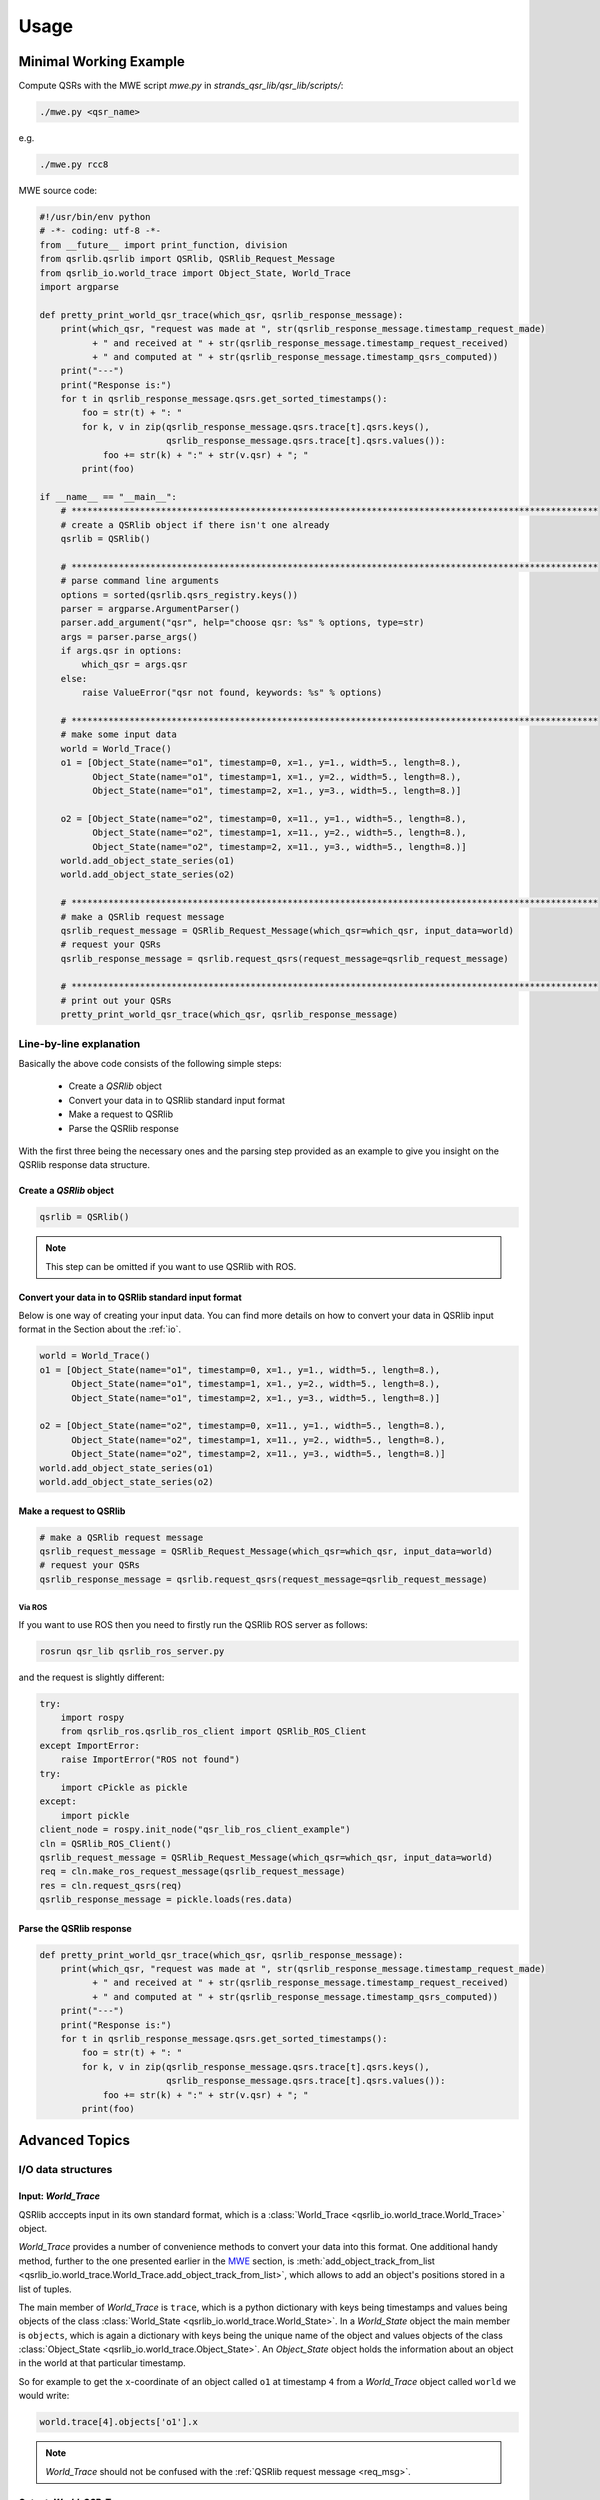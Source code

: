 Usage
=====

.. _MWE:

Minimal Working Example
-----------------------

Compute QSRs with the MWE script `mwe.py` in `strands_qsr_lib/qsr_lib/scripts/`:

.. code:: bash

    ./mwe.py <qsr_name>

e.g.

.. code:: bash

    ./mwe.py rcc8

MWE source code:

.. code:: python

    #!/usr/bin/env python
    # -*- coding: utf-8 -*-
    from __future__ import print_function, division
    from qsrlib.qsrlib import QSRlib, QSRlib_Request_Message
    from qsrlib_io.world_trace import Object_State, World_Trace
    import argparse

    def pretty_print_world_qsr_trace(which_qsr, qsrlib_response_message):
        print(which_qsr, "request was made at ", str(qsrlib_response_message.timestamp_request_made)
              + " and received at " + str(qsrlib_response_message.timestamp_request_received)
              + " and computed at " + str(qsrlib_response_message.timestamp_qsrs_computed))
        print("---")
        print("Response is:")
        for t in qsrlib_response_message.qsrs.get_sorted_timestamps():
            foo = str(t) + ": "
            for k, v in zip(qsrlib_response_message.qsrs.trace[t].qsrs.keys(),
                            qsrlib_response_message.qsrs.trace[t].qsrs.values()):
                foo += str(k) + ":" + str(v.qsr) + "; "
            print(foo)

    if __name__ == "__main__":
        # ****************************************************************************************************
        # create a QSRlib object if there isn't one already
        qsrlib = QSRlib()

        # ****************************************************************************************************
        # parse command line arguments
        options = sorted(qsrlib.qsrs_registry.keys())
        parser = argparse.ArgumentParser()
        parser.add_argument("qsr", help="choose qsr: %s" % options, type=str)
        args = parser.parse_args()
        if args.qsr in options:
            which_qsr = args.qsr
        else:
            raise ValueError("qsr not found, keywords: %s" % options)

        # ****************************************************************************************************
        # make some input data
        world = World_Trace()
        o1 = [Object_State(name="o1", timestamp=0, x=1., y=1., width=5., length=8.),
              Object_State(name="o1", timestamp=1, x=1., y=2., width=5., length=8.),
              Object_State(name="o1", timestamp=2, x=1., y=3., width=5., length=8.)]

        o2 = [Object_State(name="o2", timestamp=0, x=11., y=1., width=5., length=8.),
              Object_State(name="o2", timestamp=1, x=11., y=2., width=5., length=8.),
              Object_State(name="o2", timestamp=2, x=11., y=3., width=5., length=8.)]
        world.add_object_state_series(o1)
        world.add_object_state_series(o2)

        # ****************************************************************************************************
        # make a QSRlib request message
        qsrlib_request_message = QSRlib_Request_Message(which_qsr=which_qsr, input_data=world)
        # request your QSRs
        qsrlib_response_message = qsrlib.request_qsrs(request_message=qsrlib_request_message)

        # ****************************************************************************************************
        # print out your QSRs
        pretty_print_world_qsr_trace(which_qsr, qsrlib_response_message)


Line-by-line explanation
~~~~~~~~~~~~~~~~~~~~~~~~

Basically the above code consists of the following simple steps:

    * Create a `QSRlib` object
    * Convert your data in to QSRlib standard input format
    * Make a request to QSRlib
    * Parse the QSRlib response

With the first three being the necessary ones and the parsing step
provided as an example to give you insight on the QSRlib response data
structure.

Create a `QSRlib` object
^^^^^^^^^^^^^^^^^^^^^^^^

.. code:: python

    qsrlib = QSRlib()

.. note::
    This step can be omitted if you want to use QSRlib with ROS.

Convert your data in to QSRlib standard input format
^^^^^^^^^^^^^^^^^^^^^^^^^^^^^^^^^^^^^^^^^^^^^^^^^^^^
Below is one way of creating your input data. You can find more details on how to convert your data
in QSRlib input format in the Section about the :ref:`io`.

.. code:: python

        world = World_Trace()
        o1 = [Object_State(name="o1", timestamp=0, x=1., y=1., width=5., length=8.),
              Object_State(name="o1", timestamp=1, x=1., y=2., width=5., length=8.),
              Object_State(name="o1", timestamp=2, x=1., y=3., width=5., length=8.)]

        o2 = [Object_State(name="o2", timestamp=0, x=11., y=1., width=5., length=8.),
              Object_State(name="o2", timestamp=1, x=11., y=2., width=5., length=8.),
              Object_State(name="o2", timestamp=2, x=11., y=3., width=5., length=8.)]
        world.add_object_state_series(o1)
        world.add_object_state_series(o2)

.. _mwe_request:

Make a request to QSRlib
^^^^^^^^^^^^^^^^^^^^^^^^

.. code:: python

        # make a QSRlib request message
        qsrlib_request_message = QSRlib_Request_Message(which_qsr=which_qsr, input_data=world)
        # request your QSRs
        qsrlib_response_message = qsrlib.request_qsrs(request_message=qsrlib_request_message)

.. _ros-mwe:

Via ROS
'''''''

If you want to use ROS then you need to firstly run the QSRlib ROS
server as follows:

.. code:: bash

    rosrun qsr_lib qsrlib_ros_server.py

and the request is slightly different:

.. code:: python

        try:
            import rospy
            from qsrlib_ros.qsrlib_ros_client import QSRlib_ROS_Client
        except ImportError:
            raise ImportError("ROS not found")
        try:
            import cPickle as pickle
        except:
            import pickle
        client_node = rospy.init_node("qsr_lib_ros_client_example")
        cln = QSRlib_ROS_Client()
        qsrlib_request_message = QSRlib_Request_Message(which_qsr=which_qsr, input_data=world)
        req = cln.make_ros_request_message(qsrlib_request_message)
        res = cln.request_qsrs(req)
        qsrlib_response_message = pickle.loads(res.data)

Parse the QSRlib response
^^^^^^^^^^^^^^^^^^^^^^^^^

.. code:: python

    def pretty_print_world_qsr_trace(which_qsr, qsrlib_response_message):
        print(which_qsr, "request was made at ", str(qsrlib_response_message.timestamp_request_made)
              + " and received at " + str(qsrlib_response_message.timestamp_request_received)
              + " and computed at " + str(qsrlib_response_message.timestamp_qsrs_computed))
        print("---")
        print("Response is:")
        for t in qsrlib_response_message.qsrs.get_sorted_timestamps():
            foo = str(t) + ": "
            for k, v in zip(qsrlib_response_message.qsrs.trace[t].qsrs.keys(),
                            qsrlib_response_message.qsrs.trace[t].qsrs.values()):
                foo += str(k) + ":" + str(v.qsr) + "; "
            print(foo)


Advanced Topics
---------------

.. _io:

I/O data structures
~~~~~~~~~~~~~~~~~~~

.. _World_Trace:

Input: `World_Trace`
^^^^^^^^^^^^^^^^^^^^

QSRlib acccepts input in its own standard format,
which is a :class:`World_Trace <qsrlib_io.world_trace.World_Trace>` object.

`World_Trace` provides a number of convenience methods to convert your data into this format.
One additional handy method, further to the one presented earlier in the MWE_ section, is
:meth:`add_object_track_from_list <qsrlib_io.world_trace.World_Trace.add_object_track_from_list>`,
which allows to add an object's positions stored in a list of tuples.

The main member of `World_Trace` is ``trace``, which is a python dictionary with keys being timestamps
and values being objects of the class
:class:`World_State <qsrlib_io.world_trace.World_State>`. In a `World_State` object the main member is
``objects``, which is again a dictionary with keys being the unique name of the object and values
objects of the class :class:`Object_State <qsrlib_io.world_trace.Object_State>`. An `Object_State` object
holds the information about an object in the world at that particular timestamp.

So for example to get the ``x``-coordinate of an object called ``o1`` at timestamp ``4`` from a `World_Trace`
object called ``world`` we would write:

.. code:: python

    world.trace[4].objects['o1'].x

.. note::
    `World_Trace` should not be confused with the :ref:`QSRlib request message <req_msg>`.

.. _World_QSR_Trace:

Output: `World_QSR_Trace`
^^^^^^^^^^^^^^^^^^^^^^^^^

The standard output data structure is an object of type
:class:`World_QSR_Trace <qsrlib_io.world_qsr_trace.World_QSR_Trace>`.

The main member of `World_QSR_Trace` is ``trace``, which is a dictionary with keys being the timestamps
of the QSRs and usually matching those of `World_Trace`
(depends on QSR type, request parameters, missing values, etc.), and values being objects of the class
:class:`World_QSR_State <qsrlib_io.world_qsr_trace.World_QSR_State>`. In a `World_QSR_State` object the main
member is ``qsrs``, which is a dictionary where the keys are unique combinations of the objects for which
the QSR is, and values being objects of the class :class:`QSR <qsrlib_io.world_qsr_trace.QSR>`. The QSR object
holds, among other information, the QSR value.

For example, for readinging the :doc:`RCC8 <qsrs/rcc8>` relation at timestamp ``4`` between objects ``'o1,o2'``
of a ``world_qsr`` object we would do:

.. code:: python

    world_qsr.trace[4].qsrs['o1,o2'].qsr['rcc8']

A number of convenience slicing functions exist in the :class:`class <qsrlib_io.world_qsr_trace.World_QSR_Trace>`.

.. note::
    `World_QSR_Trace` should not be confused with the :ref:`QSRlib response message <res_msg>`.



.. _req/res:

Request/Response messages
~~~~~~~~~~~~~~~~~~~~~~~~~

.. _req_msg:

Request message
^^^^^^^^^^^^^^^
Once we have our input data in the standard QSRlib input format, i.e. as a World_Trace_ object, the next step is
to create a request message that is passed as argument in the QSRlib request call (as also explained in the
:ref:`MWE example <mwe_request>`).

The request message is an object of the class :class:`QSRlib_Request_Message <qsrlib.qsrlib.QSRlib_Request_Message>`.
The compulsory arguments are `input_data` which is your `World_Trace` object that you created before and
the `which_qsr` which is your requested QSR. If you want only one QSR to be computed it is a string, otherwise
if you want to compute multiple QSRs in one call pass their names as a list. The optional argument `req_made_at`
can be safely ignored. The second optional argument `dynamic_args` is in brief a dictionary with your call and QSR
specific parameters. More about this argument can be found :ref:`later <dyn-args>`.

.. _res_msg:

Response message
^^^^^^^^^^^^^^^^

The response message of QSRlib is an object of the
class :class:`QSRlib_Response_Message <qsrlib.qsrlib.QSRlib_Response_Message>`.
The main field of it is the `qsrs` one that holds your computed QSRs as a World_QSR_Trace_ object.
The remaining ones are simply timestamps of the process and can be safely ignored.


.. _dyn-args:

QSR parameters & `dynamic_args`
~~~~~~~~~~~~~~~~~~~~~~~~~~~~~~~

To be written.

.. _qstag:

Graph Representation
~~~~~~~~~~~~~~~~~~~~

QSRlib provides also functionalities to represent time-series QSRs as a graph structure,
called *Qualitative Spatio-Temporal Activity Graphs* (QSTAG).
For details, please refer to its :doc:`documentation <qsrs/qstag>`.

.. _ros:

ROS calls
~~~~~~~~~

The example of a ROS call in the :ref:`MWE <ros-mwe>` provides a good summary of the usage.
For further details have a look in the API of the
:class:`ROS QSRlib client <qsrlib_ros.qsrlib_ros_client.QSRlib_ROS_Client>`.

